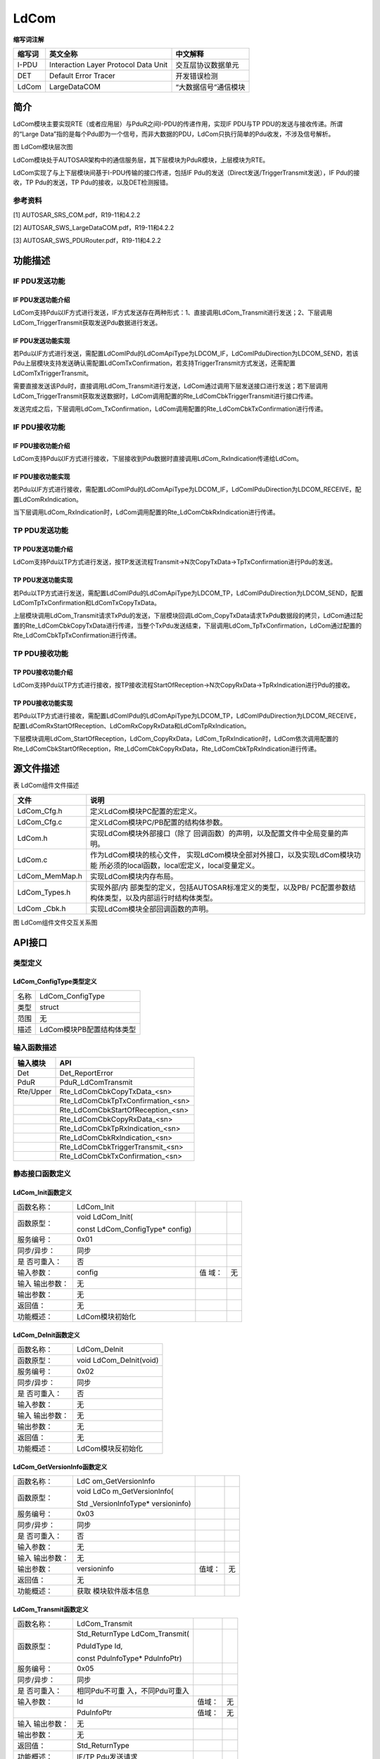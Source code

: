 ==============
LdCom
==============



**缩写词注解**

+------------+-------------------------+------------------------------+
| **缩写词** | **英文全称**            | **中文解释**                 |
+------------+-------------------------+------------------------------+
| I-PDU      | Interaction Layer       | 交互层协议数据单元           |
|            | Protocol Data Unit      |                              |
+------------+-------------------------+------------------------------+
| DET        | Default Error Tracer    | 开发错误检测                 |
+------------+-------------------------+------------------------------+
| LdCom      | LargeDataCOM            | “大数据信号”通信模块         |
+------------+-------------------------+------------------------------+



简介
====

LdCom模块主要实现RTE（或者应用层）与PduR之间I-PDU的传递作用，实现IF
PDU与TP PDU的发送与接收传递。所谓的“Large
Data”指的是每个Pdu即为一个信号，而非大数据的PDU，LdCom只执行简单的Pdu收发，不涉及信号解析。

|image1|\ 图 LdCom模块层次图

LdCom模块处于AUTOSAR架构中的通信服务层，其下层模块为PduR模块，上层模块为RTE。

LdCom实现了与上下层模块间基于I-PDU传输的接口传递，包括IF
Pdu的发送（Direct发送/TriggerTransmit发送），IF Pdu的接收，TP
Pdu的发送，TP Pdu的接收，以及DET检测报错。

参考资料
--------

[1] AUTOSAR_SRS_COM.pdf，R19-11和4.2.2

[2] AUTOSAR_SWS_LargeDataCOM.pdf，R19-11和4.2.2

[3] AUTOSAR_SWS_PDURouter.pdf，R19-11和4.2.2

功能描述
========

IF PDU发送功能
--------------

IF PDU发送功能介绍
~~~~~~~~~~~~~~~~~~

LdCom支持Pdu以IF方式进行发送，IF方式发送存在两种形式：1、直接调用LdCom_Transmit进行发送；2、下层调用LdCom_TriggerTransmit获取发送Pdu数据进行发送。

IF PDU发送功能实现
~~~~~~~~~~~~~~~~~~

若Pdu以IF方式进行发送，需配置LdComIPdu的LdComApiType为LDCOM_IF，LdComIPduDirection为LDCOM_SEND，若该Pdu上层模块支持发送确认需配置LdComTxConfirmation，若支持TriggerTransmit方式发送，还需配置LdComTxTriggerTransmit。

需要直接发送该Pdu时，直接调用LdCom_Transmit进行发送，LdCom通过调用下层发送接口进行发送；若下层调用LdCom_TriggerTransmit获取发送数据时，LdCom调用配置的Rte_LdComCbkTriggerTransmit进行接口传递。

发送完成之后，下层调用LdCom_TxConfirmation，LdCom调用配置的Rte_LdComCbkTxConfirmation进行传递。

IF PDU接收功能
--------------

IF PDU接收功能介绍
~~~~~~~~~~~~~~~~~~

LdCom支持Pdu以IF方式进行接收，下层接收到Pdu数据时直接调用LdCom_RxIndication传递给LdCom。

IF PDU接收功能实现
~~~~~~~~~~~~~~~~~~

若Pdu以IF方式进行接收，需配置LdComIPdu的LdComApiType为LDCOM_IF，LdComIPduDirection为LDCOM_RECEIVE，配置LdComRxIndication。

当下层调用LdCom_RxIndication时，LdCom调用配置的Rte_LdComCbkRxIndication进行传递。

TP PDU发送功能
--------------

TP PDU发送功能介绍
~~~~~~~~~~~~~~~~~~

LdCom支持Pdu以TP方式进行发送，按TP发送流程Transmit→N次CopyTxData→TpTxConfirmation进行Pdu的发送。

TP PDU发送功能实现
~~~~~~~~~~~~~~~~~~

若Pdu以TP方式进行发送，需配置LdComIPdu的LdComApiType为LDCOM_TP，LdComIPduDirection为LDCOM_SEND，配置LdComTpTxConfirmation和LdComTxCopyTxData。

上层模块调用LdCom_Transmit请求TxPdu的发送，下层模块回调LdCom_CopyTxData请求TxPdu数据段的拷贝，LdCom通过配置的Rte_LdComCbkCopyTxData进行传递，当整个TxPdu发送结束，下层调用LdCom_TpTxConfirmation，LdCom通过配置的Rte_LdComCbkTpTxConfirmation进行传递。

TP PDU接收功能
--------------

TP PDU接收功能介绍
~~~~~~~~~~~~~~~~~~

LdCom支持Pdu以TP方式进行接收，按TP接收流程StartOfReception→N次CopyRxData→TpRxIndication进行Pdu的接收。

TP PDU接收功能实现
~~~~~~~~~~~~~~~~~~

若Pdu以TP方式进行接收，需配置LdComIPdu的LdComApiType为LDCOM_TP，LdComIPduDirection为LDCOM_RECEIVE，配置LdComRxStartOfReception、LdComRxCopyRxData和LdComTpRxIndication。

下层模块调用LdCom_StartOfReception，LdCom_CopyRxData，LdCom_TpRxIndication时，LdCom依次调用配置的Rte_LdComCbkStartOfReception，Rte_LdComCbkCopyRxData，Rte_LdComCbkTpRxIndication进行传递。

源文件描述
==========

表 LdCom组件文件描述

+-------------------+--------------------------------------------------+
| **文件**          | **说明**                                         |
+-------------------+--------------------------------------------------+
| LdCom_Cfg.h       | 定义LdCom模块PC配置的宏定义。                    |
+-------------------+--------------------------------------------------+
| LdCom_Cfg.c       | 定义LdCom模块PC/PB配置的结构体参数。             |
+-------------------+--------------------------------------------------+
| LdCom.h           | 实现LdCom模块外部接口（除了                      |
|                   | 回调函数）的声明，以及配置文件中全局变量的声明。 |
+-------------------+--------------------------------------------------+
| LdCom.c           | 作为LdCom模块的核心文件，                        |
|                   | 实现LdCom模块全部对外接口，以及实现LdCom模块功能 |
|                   | 所必须的local函数，local宏定义，local变量定义。  |
+-------------------+--------------------------------------------------+
| LdCom_MemMap.h    | 实现LdCom模块内存布局。                          |
+-------------------+--------------------------------------------------+
| LdCom_Types.h     | 实现外部/内                                      |
|                   | 部类型的定义，包括AUTOSAR标准定义的类型，以及PB/ |
|                   | PC配置参数结构体类型，以及内部运行时结构体类型。 |
+-------------------+--------------------------------------------------+
| LdCom \_Cbk.h     | 实现LdCom模块全部回调函数的声明。                |
+-------------------+--------------------------------------------------+

|image2|

图 LdCom组件文件交互关系图

API接口
=======

类型定义
--------

LdCom_ConfigType类型定义
~~~~~~~~~~~~~~~~~~~~~~~~

+-----------+----------------------------------------------------------+
| 名称      | LdCom_ConfigType                                         |
+-----------+----------------------------------------------------------+
| 类型      | struct                                                   |
+-----------+----------------------------------------------------------+
| 范围      | 无                                                       |
+-----------+----------------------------------------------------------+
| 描述      | LdCom模块PB配置结构体类型                                |
+-----------+----------------------------------------------------------+

输入函数描述
------------

+----------------------------+-----------------------------------------+
| **输入模块**               | **API**                                 |
+----------------------------+-----------------------------------------+
| Det                        | Det_ReportError                         |
+----------------------------+-----------------------------------------+
| PduR                       | PduR_LdComTransmit                      |
+----------------------------+-----------------------------------------+
| Rte/Upper                  | Rte_LdComCbkCopyTxData\_<sn>            |
+----------------------------+-----------------------------------------+
|                            | Rte_LdComCbkTpTxConfirmation\_<sn>      |
+----------------------------+-----------------------------------------+
|                            | Rte_LdComCbkStartOfReception\_<sn>      |
+----------------------------+-----------------------------------------+
|                            | Rte_LdComCbkCopyRxData\_<sn>            |
+----------------------------+-----------------------------------------+
|                            | Rte_LdComCbkTpRxIndication\_<sn>        |
+----------------------------+-----------------------------------------+
|                            | Rte_LdComCbkRxIndication\_<sn>          |
+----------------------------+-----------------------------------------+
|                            | Rte_LdComCbkTriggerTransmit\_<sn>       |
+----------------------------+-----------------------------------------+
|                            | Rte_LdComCbkTxConfirmation\_<sn>        |
+----------------------------+-----------------------------------------+

静态接口函数定义
----------------

LdCom_Init函数定义
~~~~~~~~~~~~~~~~~~

+-------------+---------------------+-------+-------------------------+
| 函数名称：  | LdCom_Init          |       |                         |
+-------------+---------------------+-------+-------------------------+
| 函数原型：  | void LdCom_Init(    |       |                         |
|             |                     |       |                         |
|             | const               |       |                         |
|             | LdCom_ConfigType\*  |       |                         |
|             | config)             |       |                         |
+-------------+---------------------+-------+-------------------------+
| 服务编号：  | 0x01                |       |                         |
+-------------+---------------------+-------+-------------------------+
| 同步/异步： | 同步                |       |                         |
+-------------+---------------------+-------+-------------------------+
| 是          | 否                  |       |                         |
| 否可重入：  |                     |       |                         |
+-------------+---------------------+-------+-------------------------+
| 输入参数：  | config              | 值    | 无                      |
|             |                     | 域：  |                         |
+-------------+---------------------+-------+-------------------------+
| 输入        | 无                  |       |                         |
| 输出参数：  |                     |       |                         |
+-------------+---------------------+-------+-------------------------+
| 输出参数：  | 无                  |       |                         |
+-------------+---------------------+-------+-------------------------+
| 返回值：    | 无                  |       |                         |
+-------------+---------------------+-------+-------------------------+
| 功能概述：  | LdCom模块初始化     |       |                         |
+-------------+---------------------+-------+-------------------------+

LdCom_DeInit函数定义
~~~~~~~~~~~~~~~~~~~~

+-------------+--------------------------------------------------------+
| 函数名称：  | LdCom_DeInit                                           |
+-------------+--------------------------------------------------------+
| 函数原型：  | void LdCom_DeInit(void)                                |
+-------------+--------------------------------------------------------+
| 服务编号：  | 0x02                                                   |
+-------------+--------------------------------------------------------+
| 同步/异步： | 同步                                                   |
+-------------+--------------------------------------------------------+
| 是          | 否                                                     |
| 否可重入：  |                                                        |
+-------------+--------------------------------------------------------+
| 输入参数：  | 无                                                     |
+-------------+--------------------------------------------------------+
| 输入        | 无                                                     |
| 输出参数：  |                                                        |
+-------------+--------------------------------------------------------+
| 输出参数：  | 无                                                     |
+-------------+--------------------------------------------------------+
| 返回值：    | 无                                                     |
+-------------+--------------------------------------------------------+
| 功能概述：  | LdCom模块反初始化                                      |
+-------------+--------------------------------------------------------+

LdCom_GetVersionInfo函数定义
~~~~~~~~~~~~~~~~~~~~~~~~~~~~

+-------------+-------------------+---------+-------------------------+
| 函数名称：  | LdC               |         |                         |
|             | om_GetVersionInfo |         |                         |
+-------------+-------------------+---------+-------------------------+
| 函数原型：  | void              |         |                         |
|             | LdCo              |         |                         |
|             | m_GetVersionInfo( |         |                         |
|             |                   |         |                         |
|             | Std               |         |                         |
|             | _VersionInfoType\*|         |                         |
|             | versioninfo)      |         |                         |
+-------------+-------------------+---------+-------------------------+
| 服务编号：  | 0x03              |         |                         |
+-------------+-------------------+---------+-------------------------+
| 同步/异步： | 同步              |         |                         |
+-------------+-------------------+---------+-------------------------+
| 是          | 否                |         |                         |
| 否可重入：  |                   |         |                         |
+-------------+-------------------+---------+-------------------------+
| 输入参数：  | 无                |         |                         |
+-------------+-------------------+---------+-------------------------+
| 输入        | 无                |         |                         |
| 输出参数：  |                   |         |                         |
+-------------+-------------------+---------+-------------------------+
| 输出参数：  | versioninfo       | 值域：  | 无                      |
+-------------+-------------------+---------+-------------------------+
| 返回值：    | 无                |         |                         |
+-------------+-------------------+---------+-------------------------+
| 功能概述：  | 获取              |         |                         |
|             | 模块软件版本信息  |         |                         |
+-------------+-------------------+---------+-------------------------+

LdCom_Transmit函数定义
~~~~~~~~~~~~~~~~~~~~~~

+-------------+-------------------+---------+-------------------------+
| 函数名称：  | LdCom_Transmit    |         |                         |
+-------------+-------------------+---------+-------------------------+
| 函数原型：  | Std_ReturnType    |         |                         |
|             | LdCom_Transmit(   |         |                         |
|             |                   |         |                         |
|             | PduIdType Id,     |         |                         |
|             |                   |         |                         |
|             | const             |         |                         |
|             | PduInfoType\*     |         |                         |
|             | PduInfoPtr)       |         |                         |
+-------------+-------------------+---------+-------------------------+
| 服务编号：  | 0x05              |         |                         |
+-------------+-------------------+---------+-------------------------+
| 同步/异步： | 同步              |         |                         |
+-------------+-------------------+---------+-------------------------+
| 是          | 相同Pdu不可重     |         |                         |
| 否可重入：  | 入，不同Pdu可重入 |         |                         |
+-------------+-------------------+---------+-------------------------+
| 输入参数：  | Id                | 值域：  | 无                      |
+-------------+-------------------+---------+-------------------------+
|             | PduInfoPtr        | 值域：  | 无                      |
+-------------+-------------------+---------+-------------------------+
| 输入        | 无                |         |                         |
| 输出参数：  |                   |         |                         |
+-------------+-------------------+---------+-------------------------+
| 输出参数：  | 无                |         |                         |
+-------------+-------------------+---------+-------------------------+
| 返回值：    | Std_ReturnType    |         |                         |
+-------------+-------------------+---------+-------------------------+
| 功能概述：  | IF/TP Pdu发送请求 |         |                         |
+-------------+-------------------+---------+-------------------------+

LdCom_CopyTxData函数定义
~~~~~~~~~~~~~~~~~~~~~~~~

+-------------+-------------------+---------+-------------------------+
| 函数名称：  | LdCom_CopyTxData  |         |                         |
+-------------+-------------------+---------+-------------------------+
| 函数原型：  | BufReq_ReturnType |         |                         |
|             | LdCom_CopyTxData( |         |                         |
|             |                   |         |                         |
|             | PduIdType id,     |         |                         |
|             |                   |         |                         |
|             | const             |         |                         |
|             | PduInfoType\*     |         |                         |
|             | info,             |         |                         |
|             |                   |         |                         |
|             | RetryInfoType\*   |         |                         |
|             | retry,            |         |                         |
|             |                   |         |                         |
|             | PduLengthType\*   |         |                         |
|             | availableDataPtr  |         |                         |
|             |                   |         |                         |
|             | )                 |         |                         |
+-------------+-------------------+---------+-------------------------+
| 服务编号：  | 0x43              |         |                         |
+-------------+-------------------+---------+-------------------------+
| 同步/异步： | 同步              |         |                         |
+-------------+-------------------+---------+-------------------------+
| 是          | 是                |         |                         |
| 否可重入：  |                   |         |                         |
+-------------+-------------------+---------+-------------------------+
| 输入参数：  | id                | 值域：  | 无                      |
+-------------+-------------------+---------+-------------------------+
|             | info              | 值域：  | 无                      |
+-------------+-------------------+---------+-------------------------+
|             | retry             | 值域：  | 无                      |
+-------------+-------------------+---------+-------------------------+
| 输入        | 无                |         |                         |
| 输出参数：  |                   |         |                         |
+-------------+-------------------+---------+-------------------------+
| 输出参数：  | availableDataPtr  | 值域：  | 无                      |
+-------------+-------------------+---------+-------------------------+
| 返回值：    | BufReq_ReturnType |         |                         |
+-------------+-------------------+---------+-------------------------+
| 功能概述：  | TP                |         |                         |
|             | Pdu发送数据段拷贝 |         |                         |
+-------------+-------------------+---------+-------------------------+

LdCom_TpTxConfirmation函数定义
~~~~~~~~~~~~~~~~~~~~~~~~~~~~~~

+-------------+-------------------+---------+-------------------------+
| 函数名称：  | LdCom             |         |                         |
|             | _TpTxConfirmation |         |                         |
+-------------+-------------------+---------+-------------------------+
| 函数原型：  | void              |         |                         |
|             | LdCom             |         |                         |
|             | _TpTxConfirmation(|         |                         |
|             |                   |         |                         |
|             | PduIdType id,     |         |                         |
|             |                   |         |                         |
|             | Std_ReturnType    |         |                         |
|             | result            |         |                         |
|             |                   |         |                         |
|             | )                 |         |                         |
+-------------+-------------------+---------+-------------------------+
| 服务编号：  | 0x48              |         |                         |
+-------------+-------------------+---------+-------------------------+
| 同步/异步： | 同步              |         |                         |
+-------------+-------------------+---------+-------------------------+
| 是          | 是                |         |                         |
| 否可重入：  |                   |         |                         |
+-------------+-------------------+---------+-------------------------+
| 输入参数：  | id                | 值域：  | 无                      |
+-------------+-------------------+---------+-------------------------+
|             | result            | 值域：  | 无                      |
+-------------+-------------------+---------+-------------------------+
| 输入        | 无                |         |                         |
| 输出参数：  |                   |         |                         |
+-------------+-------------------+---------+-------------------------+
| 输出参数：  | 无                |         |                         |
+-------------+-------------------+---------+-------------------------+
| 返回值：    | 无                |         |                         |
+-------------+-------------------+---------+-------------------------+
| 功能概述：  | TP                |         |                         |
|             | Pdu发送结束确认   |         |                         |
+-------------+-------------------+---------+-------------------------+

LdCom_StartOfReception函数定义
~~~~~~~~~~~~~~~~~~~~~~~~~~~~~~

+-------------+-------------------+---------+-------------------------+
| 函数名称：  | LdCom             |         |                         |
|             | _StartOfReception |         |                         |
+-------------+-------------------+---------+-------------------------+
| 函数原型：  | BufReq_ReturnType |         |                         |
|             | LdCom             |         |                         |
|             | _StartOfReception(|         |                         |
|             |                   |         |                         |
|             | PduIdType id,     |         |                         |
|             |                   |         |                         |
|             | const             |         |                         |
|             | PduInfoType\*     |         |                         |
|             | info,             |         |                         |
|             |                   |         |                         |
|             | PduLengthType     |         |                         |
|             | TpSduLength,      |         |                         |
|             |                   |         |                         |
|             | PduLengthType\*   |         |                         |
|             | bufferSizePtr     |         |                         |
|             |                   |         |                         |
|             | )                 |         |                         |
+-------------+-------------------+---------+-------------------------+
| 服务编号：  | 0x46              |         |                         |
+-------------+-------------------+---------+-------------------------+
| 同步/异步： | 同步              |         |                         |
+-------------+-------------------+---------+-------------------------+
| 是          | 是                |         |                         |
| 否可重入：  |                   |         |                         |
+-------------+-------------------+---------+-------------------------+
| 输入参数：  | id                | 值域：  | 无                      |
+-------------+-------------------+---------+-------------------------+
|             | info              | 值域：  | 无                      |
+-------------+-------------------+---------+-------------------------+
|             | TpSduLength       | 值域：  | 无                      |
+-------------+-------------------+---------+-------------------------+
| 输入        | 无                |         |                         |
| 输出参数：  |                   |         |                         |
+-------------+-------------------+---------+-------------------------+
| 输出参数：  | bufferSizePtr     |         |                         |
+-------------+-------------------+---------+-------------------------+
| 返回值：    | BufReq_ReturnType |         |                         |
+-------------+-------------------+---------+-------------------------+
| 功能概述：  | TP Pdu开始接收    |         |                         |
+-------------+-------------------+---------+-------------------------+

LdCom_CopyRxData函数定义
~~~~~~~~~~~~~~~~~~~~~~~~

+-------------+-------------------+---------+-------------------------+
| 函数名称：  | LdCom_CopyRxData  |         |                         |
+-------------+-------------------+---------+-------------------------+
| 函数原型：  | BufReq_ReturnType |         |                         |
|             | LdCom_CopyRxData( |         |                         |
|             |                   |         |                         |
|             | PduIdType id,     |         |                         |
|             |                   |         |                         |
|             | const             |         |                         |
|             | PduInfoType\*     |         |                         |
|             | info,             |         |                         |
|             |                   |         |                         |
|             | PduLengthType\*   |         |                         |
|             | bufferSizePtr     |         |                         |
|             |                   |         |                         |
|             | )                 |         |                         |
+-------------+-------------------+---------+-------------------------+
| 服务编号：  | 0x44              |         |                         |
+-------------+-------------------+---------+-------------------------+
| 同步/异步： | 同步              |         |                         |
+-------------+-------------------+---------+-------------------------+
| 是          | 是                |         |                         |
| 否可重入：  |                   |         |                         |
+-------------+-------------------+---------+-------------------------+
| 输入参数：  | id                | 值域：  | 无                      |
+-------------+-------------------+---------+-------------------------+
|             | info              | 值域：  | 无                      |
+-------------+-------------------+---------+-------------------------+
| 输入        | 无                |         |                         |
| 输出参数：  |                   |         |                         |
+-------------+-------------------+---------+-------------------------+
| 输出参数：  | bufferSizePtr     | 值域：  | 无                      |
+-------------+-------------------+---------+-------------------------+
| 返回值：    | BufReq_ReturnType |         |                         |
+-------------+-------------------+---------+-------------------------+
| 功能概述：  | TP                |         |                         |
|             | Pdu接收数据段拷贝 |         |                         |
+-------------+-------------------+---------+-------------------------+

LdCom_TpRxIndication函数定义
~~~~~~~~~~~~~~~~~~~~~~~~~~~~

+-------------+-------------------+---------+-------------------------+
| 函数名称：  | LdC               |         |                         |
|             | om_TpRxIndication |         |                         |
+-------------+-------------------+---------+-------------------------+
| 函数原型：  | void              |         |                         |
|             | LdCo              |         |                         |
|             | m_TpRxIndication( |         |                         |
|             |                   |         |                         |
|             | PduIdType id,     |         |                         |
|             |                   |         |                         |
|             | Std_ReturnType    |         |                         |
|             | result            |         |                         |
|             |                   |         |                         |
|             | )                 |         |                         |
+-------------+-------------------+---------+-------------------------+
| 服务编号：  | 0x45              |         |                         |
+-------------+-------------------+---------+-------------------------+
| 同步/异步： | 同步              |         |                         |
+-------------+-------------------+---------+-------------------------+
| 是          | 是                |         |                         |
| 否可重入：  |                   |         |                         |
+-------------+-------------------+---------+-------------------------+
| 输入参数：  | id                | 值域：  | 无                      |
+-------------+-------------------+---------+-------------------------+
|             | result            | 值域：  | 无                      |
+-------------+-------------------+---------+-------------------------+
| 输入        | 无                |         |                         |
| 输出参数：  |                   |         |                         |
+-------------+-------------------+---------+-------------------------+
| 输出参数：  | 无                |         |                         |
+-------------+-------------------+---------+-------------------------+
| 返回值：    | 无                |         |                         |
+-------------+-------------------+---------+-------------------------+
| 功能概述：  | TP Pdu接收结束    |         |                         |
+-------------+-------------------+---------+-------------------------+

LdCom_RxIndication函数定义
~~~~~~~~~~~~~~~~~~~~~~~~~~

+-------------+-------------------+---------+-------------------------+
| 函数名称：  | L                 |         |                         |
|             | dCom_RxIndication |         |                         |
+-------------+-------------------+---------+-------------------------+
| 函数原型：  | void              |         |                         |
|             | Ld                |         |                         |
|             | Com_RxIndication( |         |                         |
|             |                   |         |                         |
|             | PduIdType         |         |                         |
|             | RxPduId,          |         |                         |
|             |                   |         |                         |
|             | const             |         |                         |
|             | PduInfoType\*     |         |                         |
|             | PduInfoPtr        |         |                         |
|             |                   |         |                         |
|             | )                 |         |                         |
+-------------+-------------------+---------+-------------------------+
| 服务编号：  | 0x42              |         |                         |
+-------------+-------------------+---------+-------------------------+
| 同步/异步： | 同步              |         |                         |
+-------------+-------------------+---------+-------------------------+
| 是          | 不同Pdu可重入     |         |                         |
| 否可重入：  | ，相同Pdu不可重入 |         |                         |
+-------------+-------------------+---------+-------------------------+
| 输入参数：  | RxPduId           | 值域：  | 无                      |
+-------------+-------------------+---------+-------------------------+
|             | PduInfoPtr        | 值域：  | 无                      |
+-------------+-------------------+---------+-------------------------+
| 输入        | 无                |         |                         |
| 输出参数：  |                   |         |                         |
+-------------+-------------------+---------+-------------------------+
| 输出参数：  | 无                |         |                         |
+-------------+-------------------+---------+-------------------------+
| 返回值：    | 无                |         |                         |
+-------------+-------------------+---------+-------------------------+
| 功能概述：  | IF Pdu接收指示    |         |                         |
+-------------+-------------------+---------+-------------------------+

LdCom_TxConfirmation函数定义
~~~~~~~~~~~~~~~~~~~~~~~~~~~~

+-------------+-------------------+---------+-------------------------+
| 函数名称：  | LdC               |         |                         |
|             | om_TxConfirmation |         |                         |
+-------------+-------------------+---------+-------------------------+
| 函数原型：  | void              |         |                         |
|             | LdCo              |         |                         |
|             | m_TxConfirmation( |         |                         |
|             |                   |         |                         |
|             | PduIdType TxPduId |         |                         |
|             |                   |         |                         |
|             | )                 |         |                         |
+-------------+-------------------+---------+-------------------------+
| 服务编号：  | 0x40              |         |                         |
+-------------+-------------------+---------+-------------------------+
| 同步/异步： | 同步              |         |                         |
+-------------+-------------------+---------+-------------------------+
| 是          | 不同Pdu可重入     |         |                         |
| 否可重入：  | ，相同Pdu不可重入 |         |                         |
+-------------+-------------------+---------+-------------------------+
| 输入参数：  | TxPduId           | 值域：  | 无                      |
+-------------+-------------------+---------+-------------------------+
| 输入        | 无                |         |                         |
| 输出参数：  |                   |         |                         |
+-------------+-------------------+---------+-------------------------+
| 输出参数：  | 无                |         |                         |
+-------------+-------------------+---------+-------------------------+
| 返回值：    | 无                |         |                         |
+-------------+-------------------+---------+-------------------------+
| 功能概述：  | IF Pdu发送确认    |         |                         |
+-------------+-------------------+---------+-------------------------+

LdCom_TriggerTransmit函数定义
~~~~~~~~~~~~~~~~~~~~~~~~~~~~~

+-------------+-------------------+---------+-------------------------+
| 函数名称：  | LdCo              |         |                         |
|             | m_TriggerTransmit |         |                         |
+-------------+-------------------+---------+-------------------------+
| 函数原型：  | Std_ReturnType    |         |                         |
|             | LdCom             |         |                         |
|             | _TriggerTransmit( |         |                         |
|             |                   |         |                         |
|             | PduIdType         |         |                         |
|             | TxPduId,          |         |                         |
|             |                   |         |                         |
|             | PduInfoType\*     |         |                         |
|             | PduInfoPtr        |         |                         |
|             |                   |         |                         |
|             | )                 |         |                         |
+-------------+-------------------+---------+-------------------------+
| 服务编号：  | 0x41              |         |                         |
+-------------+-------------------+---------+-------------------------+
| 同步/异步： | 同步              |         |                         |
+-------------+-------------------+---------+-------------------------+
| 是          | 不同Pdu可重入     |         |                         |
| 否可重入：  | ，相同Pdu不可重入 |         |                         |
+-------------+-------------------+---------+-------------------------+
| 输入参数：  | TxPduId           | 值域：  | 无                      |
+-------------+-------------------+---------+-------------------------+
| 输入        | PduInfoPtr        | 值域：  | 无                      |
| 输出参数：  |                   |         |                         |
+-------------+-------------------+---------+-------------------------+
| 输出参数：  | 无                |         |                         |
+-------------+-------------------+---------+-------------------------+
| 返回值：    | Std_ReturnType    |         |                         |
+-------------+-------------------+---------+-------------------------+
| 功能概述：  | IF                |         |                         |
|             | Pdu               |         |                         |
|             | 通过TriggerTransm |         |                         |
|             | it方式获取Pdu数据 |         |                         |
+-------------+-------------------+---------+-------------------------+

可配置函数定义
--------------

无。

配置
====

LdComGeneral
------------

|image3|

图 LdComGeneral

表 LdComGeneral

+----------------+----------+----------------------+----------+--------+
| **UI名称**     | **描述** |                      |          |        |
+----------------+----------+----------------------+----------+--------+
| LdCom          | 取值范围 | true/false           | 默认取值 | true   |
| DevErrorDetect |          |                      |          |        |
+----------------+----------+----------------------+----------+--------+
|                | 参数描述 | 是否                 |          |        |
|                |          | 使能DET开发错误检测  |          |        |
+----------------+----------+----------------------+----------+--------+
|                | 依赖关系 | 依赖于Det模块的支持  |          |        |
+----------------+----------+----------------------+----------+--------+
| LdCom          | 取值范围 | true/false           | 默认取值 | false  |
| VersionInfoApi |          |                      |          |        |
+----------------+----------+----------------------+----------+--------+
|                | 参数描述 | 是否                 |          |        |
|                |          | 使能获取模块软件版本 |          |        |
+----------------+----------+----------------------+----------+--------+
|                | 依赖关系 | 无                   |          |        |
+----------------+----------+----------------------+----------+--------+
| LdComUse       | 取值范围 | string               | 默认取值 | 无     |
| rCbkHeaderFile |          |                      |          |        |
+----------------+----------+----------------------+----------+--------+
|                | 参数描述 | LdCom调用上层回调    |          |        |
|                |          | 函数需要包含的头文件 |          |        |
+----------------+----------+----------------------+----------+--------+
|                | 依赖关系 | 上层回调函           |          |        |
|                |          | 数声明头文件名；LdCo |          |        |
|                |          | mUserCbkHeaderFile必 |          |        |
|                |          | 须填写为“xxx.h”格式  |          |        |
+----------------+----------+----------------------+----------+--------+

LdComIPdu
---------

|image4|

图 LdComIPdu

表 LdComIPdu

+----------------+----------+----------------------+--------+---------+
| **UI名称**     | **描述** |                      |        |         |
+----------------+----------+----------------------+--------+---------+
| LdComApiType   | 取值范围 | LDCOM_IF/            | 默     | 无      |
|                |          |                      | 认取值 |         |
|                |          | LDCOM_TP             |        |         |
+----------------+----------+----------------------+--------+---------+
|                | 参数描述 | 表示Pdu的传输类型    |        |         |
+----------------+----------+----------------------+--------+---------+
|                | 依赖关系 | 无                   |        |         |
+----------------+----------+----------------------+--------+---------+
| LdComHandleId  | 取值范围 | string               | 默     | 无      |
|                |          |                      | 认取值 |         |
+----------------+----------+----------------------+--------+---------+
|                | 参数描述 | 表示LdCom层Pdu的Id值 |        |         |
+----------------+----------+----------------------+--------+---------+
|                | 依赖关系 | 根                   |        |         |
|                |          | 据LdComIPdu自动生成  |        |         |
+----------------+----------+----------------------+--------+---------+
| LdCo           | 取值范围 | LDCOM_RECEIVE/       | 默     | 无      |
| mIPduDirection |          |                      | 认取值 |         |
|                |          | LDCOM_SEND           |        |         |
+----------------+----------+----------------------+--------+---------+
|                | 参数描述 | 表示该Pdu的收发类型  |        |         |
+----------------+----------+----------------------+--------+---------+
|                | 依赖关系 | 配置为SEND的LdComP   |        |         |
|                |          | duRef关联的ECUC中Pdu |        |         |
|                |          | 必须要被别的模块关联 |        |         |
+----------------+----------+----------------------+--------+---------+
| LdC            | 取值范围 | string               | 默     | N       |
| omRxCopyRxData |          |                      | 认取值 | ULL_PTR |
+----------------+----------+----------------------+--------+---------+
|                | 参数描述 | Rte_LdComCbkCopy     |        |         |
|                |          | RxData回调函数接口名 |        |         |
+----------------+----------+----------------------+--------+---------+
|                | 依赖关系 | TP RxPdu才需配置该项 |        |         |
+----------------+----------+----------------------+--------+---------+
| LdC            | 取值范围 | string               | 默     | N       |
| omRxIndication |          |                      | 认取值 | ULL_PTR |
+----------------+----------+----------------------+--------+---------+
|                | 参数描述 | Rte_LdComCbkRxIndi   |        |         |
|                |          | cation回调函数接口名 |        |         |
+----------------+----------+----------------------+--------+---------+
|                | 依赖关系 | IF RxPdu才需配置该项 |        |         |
+----------------+----------+----------------------+--------+---------+
| LdComRxSt      | 取值范围 | string               | 默     | N       |
| artOfReception |          |                      | 认取值 | ULL_PTR |
+----------------+----------+----------------------+--------+---------+
|                | 参数描述 | Rt                   |        |         |
|                |          | e_LdComCbkStartOfRec |        |         |
|                |          | eption回调函数接口名 |        |         |
+----------------+----------+----------------------+--------+---------+
|                | 依赖关系 | TP RxPdu才需配置该项 |        |         |
+----------------+----------+----------------------+--------+---------+
| LdCom          | 取值范围 | string               | 默     | N       |
| TpRxIndication |          |                      | 认取值 | ULL_PTR |
+----------------+----------+----------------------+--------+---------+
|                | 参数描述 | Rte_LdComCbkTpRxIndi |        |         |
|                |          | cation回调函数接口名 |        |         |
+----------------+----------+----------------------+--------+---------+
|                | 依赖关系 | TP RxPdu才需配置该项 |        |         |
+----------------+----------+----------------------+--------+---------+
| LdComTp        | 取值范围 | string               | 默     | N       |
| TxConfirmation |          |                      | 认取值 | ULL_PTR |
+----------------+----------+----------------------+--------+---------+
|                | 参数描述 | Rt                   |        |         |
|                |          | e_LdComCbkTpTxConfir |        |         |
|                |          | mation回调函数接口名 |        |         |
+----------------+----------+----------------------+--------+---------+
|                | 依赖关系 | TP TxPdu才需配置该项 |        |         |
+----------------+----------+----------------------+--------+---------+
| LdCom          | 取值范围 | string               | 默     | N       |
| TxConfirmation |          |                      | 认取值 | ULL_PTR |
+----------------+----------+----------------------+--------+---------+
|                | 参数描述 | Rte_LdComCbkTxConfir |        |         |
|                |          | mation回调函数接口名 |        |         |
+----------------+----------+----------------------+--------+---------+
|                | 依赖关系 | IF TxPdu才需配置该项 |        |         |
+----------------+----------+----------------------+--------+---------+
| LdC            | 取值范围 | string               | 默     | N       |
| omTxCopyTxData |          |                      | 认取值 | ULL_PTR |
+----------------+----------+----------------------+--------+---------+
|                | 参数描述 | Rte_LdComCbkCopy     |        |         |
|                |          | TxData回调函数接口名 |        |         |
+----------------+----------+----------------------+--------+---------+
|                | 依赖关系 | TP TxPdu才需配置该项 |        |         |
+----------------+----------+----------------------+--------+---------+
| LdComTxT       | 取值范围 | string               | 默     | N       |
| riggerTransmit |          |                      | 认取值 | ULL_PTR |
+----------------+----------+----------------------+--------+---------+
|                | 参数描述 | R                    |        |         |
|                |          | te_LdComCbkTriggerTr |        |         |
|                |          | ansmit回调函数接口名 |        |         |
+----------------+----------+----------------------+--------+---------+
|                | 依赖关系 | IF TxPdu才需配置该项 |        |         |
+----------------+----------+----------------------+--------+---------+
| LdComPduRef    | 取值范围 | 索引[Pdu]            | 默     | 无      |
|                |          |                      | 认取值 |         |
+----------------+----------+----------------------+--------+---------+
|                | 参数描述 | 关联到EcuC中Pdu      |        |         |
+----------------+----------+----------------------+--------+---------+
|                | 依赖关系 | 依                   |        |         |
|                |          | 赖于EcuC中Pdu的配置  |        |         |
+----------------+----------+----------------------+--------+---------+
| LdComSystemTem | 取值范围 | 索引                 | 默     | 无      |
| plateSignalRef |          |                      | 认取值 |         |
|                |          | [I                   |        |         |
|                |          | SignalToIPduMapping] |        |         |
+----------------+----------+----------------------+--------+---------+
|                | 参数描述 | 该Pdu关联            |        |         |
|                |          | ISignalToIPduMapping |        |         |
+----------------+----------+----------------------+--------+---------+
|                | 依赖关系 | 该                   |        |         |
|                |          | 配置项当前固定不可配 |        |         |
+----------------+----------+----------------------+--------+---------+

.. |image1| image:: ../../_static/参考手册/LdCom/image1.png
.. |image2| image:: ../../_static/参考手册/LdCom/image2.png
   :width: 5.76736in
   :height: 3.89861in
.. |image3| image:: ../../_static/参考手册/LdCom/image3.png
   :width: 4.25448in
   :height: 3.22884in
.. |image4| image:: ../../_static/参考手册/LdCom/image4.png
   :width: 5.76736in
   :height: 2.15139in
